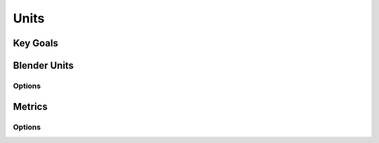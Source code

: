 Units
+++++

Key Goals
=========



Blender Units
=============

Options
-------


Metrics
=======

Options
-------






